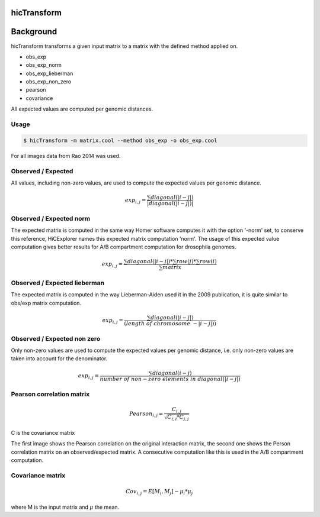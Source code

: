 .. _hicTransform:

hicTransform
============

.. argparse::
   :ref: hicexplorer.hicTransform.parse_arguments
   :prog: hicTransform


Background
===========

hicTransform transforms a given input matrix to a matrix with the defined method applied on.

- obs_exp
- obs_exp_norm
- obs_exp_lieberman
- obs_exp_non_zero
- pearson
- covariance

All expected values are computed per genomic distances. 

Usage
-----

.. code:: bash

    $ hicTransform -m matrix.cool --method obs_exp -o obs_exp.cool

For all images data from Rao 2014 was used.

Observed / Expected
-------------------

All values, including non-zero values, are used to compute the expected values per genomic distance. 

.. math::

    exp_{i,j} =  \frac{ \sum diagonal(|i-j|) }{|diagonal(|i-j|)|}

.. image:: ../../images/obs_exp.png

Observed / Expected norm
------------------------

The expected matrix is computed in the same way Homer software computes it with the option '-norm' set,
to conserve this reference, HiCExplorer names this expected matrix computation 'norm'. The usage of this expected
value computation gives better results for A/B compartment computation for drosophila genomes.

.. math::

    exp_{i,j} = \frac{ \sum diagonal(|i-j|) * \sum row(j) * \sum row(i) }{ \sum matrix }

.. image:: ../../images/obs_exp_norm.png

Observed / Expected lieberman
-----------------------------

The expected matrix is computed in the way Lieberman-Aiden used it in the 2009 publication, it is quite similar 
to obs/exp matrix computation.

.. math::

    exp_{i,j} = \frac{ \sum diagonal(|i-j|) } {(length\ of\ chromosome\ - |i-j|))}

.. image:: ../../images/obs_exp_lieberman.png

Observed / Expected non zero
----------------------------

Only non-zero values are used to compute the expected values per genomic distance, i.e. only non-zero values are taken into account
for the denominator. 

.. math::

   exp_{i,j} =  \frac{ \sum diagonal(i-j) }{ number\ of\ non-zero\ elements\ in\ diagonal(|i-j|)}

.. image:: ../../images/obs_exp_norm.png

Pearson correlation matrix
--------------------------

.. math::

    Pearson_{i,j} = \frac {C_{i,j} }{ \sqrt{C_{i,i} * C_{j,j} }}
    
C is the covariance matrix


.. image:: ../../images/pearson.png


.. image:: ../../images/obs_exp_pearson.png

The first image shows the Pearson correlation on the original interaction matrix, the second one shows 
the Person correlation matrix on an observed/expected matrix. A consecutive computation like this is used in 
the A/B compartment computation.


Covariance matrix
-----------------

.. math::

    Cov_{i,j} = E[M_i, M_j] - \mu_i * \mu_j 

where M is the input matrix and :math:`\mu` the mean.
